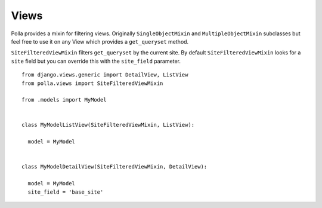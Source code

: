 Views
=====

Polla provides a mixin for filtering views. Originally ``SingleObjectMixin`` and ``MultipleObjectMixin`` subclasses but feel free to use it on any View which provides a ``get_queryset`` method.

``SiteFilteredViewMixin`` filters ``get_queryset`` by the current site. By default ``SiteFilteredViewMixin`` looks for a ``site`` field but you can override this with the ``site_field`` parameter.
::

    from django.views.generic import DetailView, ListView
    from polla.views import SiteFilteredViewMixin
    
    from .models import MyModel
    
    
    class MyModelListView(SiteFilteredViewMixin, ListView):
    
      model = MyModel
    
    
    class MyModelDetailView(SiteFilteredViewMixin, DetailView):
    
      model = MyModel
      site_field = 'base_site'

